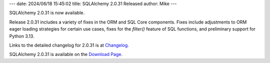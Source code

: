 ---
date: 2024/06/18 15:45:02
title: SQLAlchemy 2.0.31 Released
author: Mike
---

SQLAlchemy 2.0.31 is now available.

Release 2.0.31 includes a variety of fixes in the ORM and SQL Core components.
Fixes include adjustments to ORM eager loading strategies for certain use
cases, fixes for the `filter()` feature of SQL functions, and preliminary
support for Python 3.13.

Links to the detailed changelog for 2.0.31 is at `Changelog </changelog/CHANGES_2_0_31>`_.

SQLAlchemy 2.0.31 is available on the `Download Page </download.html>`_.

